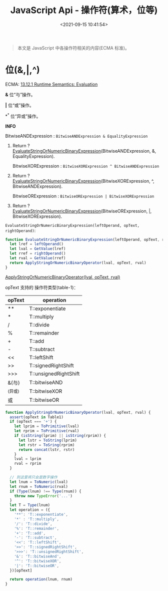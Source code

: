 #+TITLE: JavaScript Api - 操作符(算术，位等)
#+DATE: <2021-09-15 10:41:54>
#+EMAIL: Lee ZhiCheng<gccll.love@gmail.com>
#+TAGS[]: javascript, operator
#+CATEGORIES[]: javascript, web
#+LANGUAGE: zh-cn
#+STARTUP: indent

#+begin_quote
本文是 JavaScript 中各操作符相关的内容(ECMA 标准)。
#+end_quote

* 位(&,|,^)
:PROPERTIES:
:COLUMNS:  %CUSTOM_ID[(Custom Id)]
:CUSTOM_ID: bit
:END:

ECMA: [[https://tc39.es/ecma262/#sec-binary-bitwise-operators][13.12.1 Runtime Semantics: Evaluation]]

*&* 位“与”操作。

*|* 位“或”操作。

*^* 位“异或”操作。

#+begin_info
@@html:<p><strong>INFO</strong></p>@@

BitwiseANDExpression : ~BitwiseANDExpression & EqualityExpression~

1. Return ? [[https://tc39.es/ecma262/#sec-evaluatestringornumericbinaryexpression][EvaluateStringOrNumericBinaryExpression]](BitwiseANDExpression, &, EqualityExpression).

    BitwiseXORExpression : ~BitwiseXORExpression ^ BitwiseANDExpression~

2. Return ? [[https://tc39.es/ecma262/#sec-evaluatestringornumericbinaryexpression][EvaluateStringOrNumericBinaryExpression]](BitwiseXORExpression, ^, BitwiseANDExpression).

    BitwiseORExpression : ~BitwiseORExpression | BitwiseXORExpression~

3. Return ? [[https://tc39.es/ecma262/#sec-evaluatestringornumericbinaryexpression][EvaluateStringOrNumericBinaryExpression]](BitwiseORExpression, |, BitwiseXORExpression).
#+end_info

~EvaluateStringOrNumericBinaryExpression(leftOperand, opText, rightOperand)~:

#+begin_src js
function EvaluateStringOrNumericBinaryExpression(leftOperand, opText, rightOperand) {
  let lref = leftOperand()
  let lval = GetValue(lref)
  let rref = rightOperand()
  let rval = GetValue(rref)
  return ApplyStringOrNumericBinaryOperator(lval, opText, rval)
}
#+end_src

[[https://tc39.es/ecma262/#sec-applystringornumericbinaryoperator][ApplyStringOrNumericBinaryOperator(lval, opText, rval)]]

opText 支持的 操作符类型(table-1)：

| opText  | operation             |
|---------+-----------------------|
| **      | T::exponentiate       |
| *       | T::multiply           |
| /       | T::divide             |
| %       | T::remainder          |
| +       | T::add                |
| -       | T::subtract           |
| <<      | T::leftShift          |
| >>      | T::signedRightShift   |
| >>>     | T::unsignedRightShift |
| &(与)   | T::bitwiseAND         |
| ^(异或) | T::bitwiseXOR         |
| 或      | T::bitwiseOR          |

#+begin_src  js
function ApplyStringOrNumericBinaryOperator(lval, opText, rval) {
  assert(opText in Table1)
  if (opText === '+') {
    let lprim = ToPrimitive(lval)
    let rprim = ToPrimitive(rval)
    if (isString(lprim) || isString(rprim)) {
      let lstr = ToString(lprim)
      let rstr = ToSring(rprim)
      return concat(lstr, rstr)
    }
    lval = lprim
    rval = rprim
  }

  // 到这里将只会是数字操作
  let lnum = ToNumeric(lval)
  let rnum = ToNumeric(rval)
  if (Type(lnum) !== Type(rnum)) {
    throw new TypeError('...')
  }
  let T = Type(lnum)
  let operation = ({
    '**': 'T::exponentiate',
    '*' : 'T::multiply',
    '/': 'T::divide',
    '%': 'T::remainder',
    '+': 'T::add',
    '-': 'T::subtract',
    '<<': 'T::leftShift',
    '>>': 'T::signedRightShift',
    '>>>': 'T::unsignedRightShift',
    '&': 'T::bitwiseAnd',
    '^': 'T::bitwiseXOR',
    '|': 'T::bitwiseOR',
  })[opText]

  return operation(lnum, rnum)
}
#+end_src
